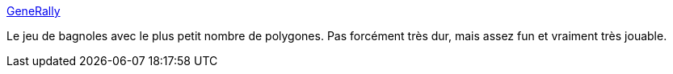 :jbake-type: post
:jbake-status: published
:jbake-title: GeneRally
:jbake-tags: freeware,jeu,multiplayer,windows,_mois_janv.,_année_2008
:jbake-date: 2008-01-11
:jbake-depth: ../
:jbake-uri: shaarli/1200046632000.adoc
:jbake-source: https://nicolas-delsaux.hd.free.fr/Shaarli?searchterm=http%3A%2F%2Fgenerally.cjb.net%2F&searchtags=freeware+jeu+multiplayer+windows+_mois_janv.+_ann%C3%A9e_2008
:jbake-style: shaarli

http://generally.cjb.net/[GeneRally]

Le jeu de bagnoles avec le plus petit nombre de polygones. Pas forcément très dur, mais assez fun et vraiment très jouable.

